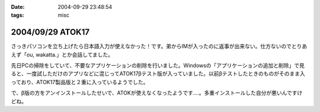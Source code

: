 :date: 2004-09-29 23:48:54
:tags: misc

=================
2004/09/29 ATOK17
=================

さっきパソコンを立ち上げたら日本語入力が使えなかった！です。弟からIMが入ったのに返事が出来ない。仕方ないのでとりあえず「ou, wakatta.」とか会話してました。

先日PCの掃除をしていて、不要なアプリケーションの削除を行いました。Windowsの「アプリケーションの追加と削除」で見ると、一度試しただけのアプリなどに混じってATOK17βテスト版が入っていました。以前βテストしたときのものがそのまま入っており、ATOK17製品版と２重に入っているようでした。

で、β版の方をアンインストールしたせいで、ATOKが使えなくなったようです‥‥。多重インストールした自分が悪いんですけどね。



.. :extend type: text/plain
.. :extend:

